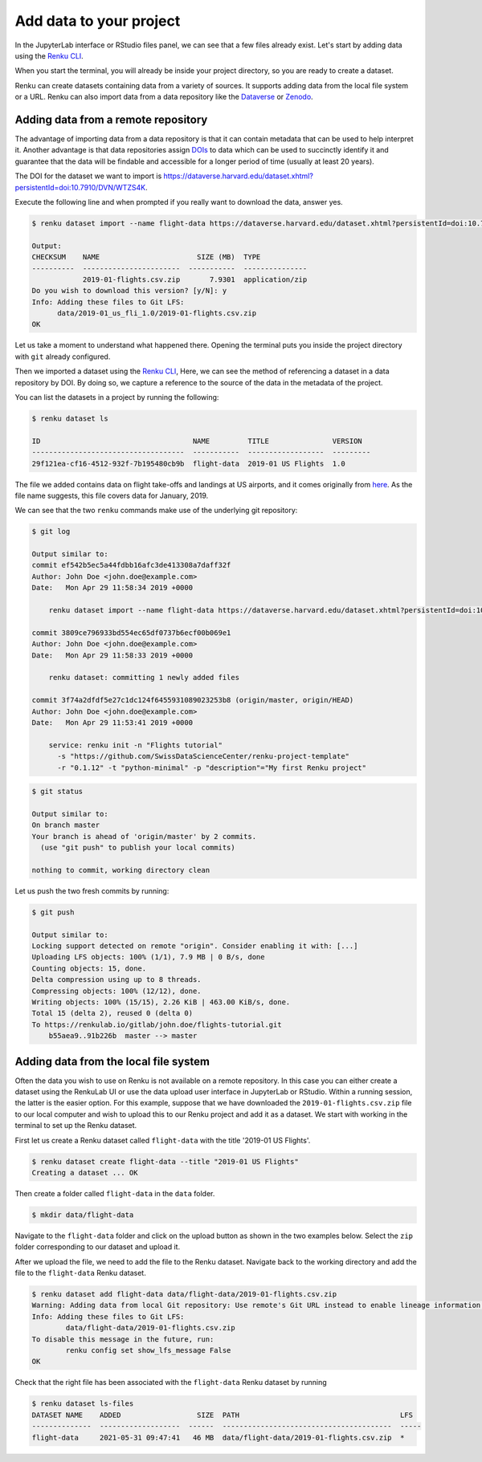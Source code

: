 .. _add_data:

Add data to your project
------------------------

In the JupyterLab interface or RStudio files panel, we can see that a few files already exist.
Let's start by adding data using the `Renku CLI <https://renku-python.readthedocs.io/en/latest/commands.html>`__.

.. tabbed:: JupyterLab

    For JupyterLab, start a terminal by clicking the **Terminal** icon (1)
    on the bottom right of the **Launcher** page.

    .. image:: ../../_static/images/jupyterlab-open-terminal.png
        :width: 85%
        :align: center
        :alt: Open terminal in JupyterLab

    If your JupyterLab interface does not have the launcher tab open, you can
    find it in the top bar menu in *File* > *New Launcher*.

    .. note::

      To paste commands to the JupyterLab console, use ``Cmd+V`` on MacOS or
      ``Ctrl+Shift+V`` on Linux.

.. tabbed:: RStudio

    For RStudio, click the Terminal tab, which is next to the Console tab.

    .. image:: ../../_static/images/rstudio-open-terminal.png
        :width: 85%
        :align: center
        :alt: Open terminal in RStudio


When you start the terminal, you will already be inside your project
directory, so you are ready to create a dataset.

Renku can create datasets containing data from a variety of sources. It
supports adding data from the local file system or a URL. Renku can also
import data from a data repository like the
`Dataverse <https://dataverse.harvard.edu>`_ or `Zenodo <https://zenodo.org>`_.

Adding data from a remote repository
^^^^^^^^^^^^^^^^^^^^^^^^^^^^^^^^^^^^

The advantage of importing data from a data repository is that it can contain metadata that
can be used to help interpret it. Another advantage is that data repositories
assign `DOIs <https://www.doi.org>`_ to data which can be used to
succinctly identify it and guarantee that the data will be findable and
accessible for a longer period of time (usually at least 20 years).

The DOI for the
dataset we want to import is `https://dataverse.harvard.edu/dataset.xhtml?persistentId=doi:10.7910/DVN/WTZS4K <https://www.doi.org/https://dataverse.harvard.edu/dataset.xhtml?persistentId=doi:10.7910/DVN/WTZS4K>`_.

Execute the following line and when prompted if you really want to download the
data, answer yes.

.. code-block:: console

    $ renku dataset import --name flight-data https://dataverse.harvard.edu/dataset.xhtml?persistentId=doi:10.7910/DVN/WTZS4K

    Output:
    CHECKSUM    NAME                       SIZE (MB)  TYPE
    ----------  -----------------------  -----------  ---------------
                2019-01-flights.csv.zip       7.9301  application/zip
    Do you wish to download this version? [y/N]: y
    Info: Adding these files to Git LFS:
          data/2019-01_us_fli_1.0/2019-01-flights.csv.zip
    OK

Let us take a moment to understand what happened there. Opening the terminal
puts you inside the project directory with ``git`` already configured.

Then we imported a dataset  using the  `Renku CLI <http
://renku-python.readthedocs.io/>`__, Here, we can see the method of
referencing a dataset in a data repository by DOI. By doing so,
we capture a reference to the source of the data in the metadata of the
project.

You can list the datasets in a project by running the following:

.. code-block:: console

    $ renku dataset ls

    ID                                    NAME         TITLE               VERSION
    ------------------------------------  -----------  ------------------  ---------
    29f121ea-cf16-4512-932f-7b195480cb9b  flight-data  2019-01 US Flights  1.0

The file we added contains data on flight take-offs and landings at US airports, and it
comes originally from `here <https://www.transtats.bts.gov>`_. As the file
name suggests, this file covers data for January, 2019.

We can see that the two ``renku`` commands make use of the underlying git
repository:

.. code-block:: console

    $ git log

    Output similar to:
    commit ef542b5ec5a44fdbb16afc3de413308a7daff32f
    Author: John Doe <john.doe@example.com>
    Date:   Mon Apr 29 11:58:34 2019 +0000

        renku dataset import --name flight-data https://dataverse.harvard.edu/dataset.xhtml?persistentId=doi:10.7910/DVN/WTZS4K

    commit 3809ce796933bd554ec65df0737b6ecf00b069e1
    Author: John Doe <john.doe@example.com>
    Date:   Mon Apr 29 11:58:33 2019 +0000

        renku dataset: committing 1 newly added files

    commit 3f74a2dfdf5e27c1dc124f6455931089023253b8 (origin/master, origin/HEAD)
    Author: John Doe <john.doe@example.com>
    Date:   Mon Apr 29 11:53:41 2019 +0000

        service: renku init -n "Flights tutorial"
          -s "https://github.com/SwissDataScienceCenter/renku-project-template"
          -r "0.1.12" -t "python-minimal" -p "description"="My first Renku project"

.. code-block:: console

    $ git status

    Output similar to:
    On branch master
    Your branch is ahead of 'origin/master' by 2 commits.
      (use "git push" to publish your local commits)

    nothing to commit, working directory clean

Let us push the two fresh commits by running:

.. code-block:: console

    $ git push

    Output similar to:
    Locking support detected on remote "origin". Consider enabling it with: [...]
    Uploading LFS objects: 100% (1/1), 7.9 MB | 0 B/s, done
    Counting objects: 15, done.
    Delta compression using up to 8 threads.
    Compressing objects: 100% (12/12), done.
    Writing objects: 100% (15/15), 2.26 KiB | 463.00 KiB/s, done.
    Total 15 (delta 2), reused 0 (delta 0)
    To https://renkulab.io/gitlab/john.doe/flights-tutorial.git
        b55aea9..91b226b  master --> master


Adding data from the local file system
^^^^^^^^^^^^^^^^^^^^^^^^^^^^^^^^^^^^^^

Often the data you wish to use on Renku is not available on a remote repository.
In this case you can either create a dataset using the RenkuLab UI or use the data upload user interface in JupyterLab
or RStudio. Within a running session, the latter is the easier option. For this example, suppose that we have downloaded the
``2019-01-flights.csv.zip`` file to our local computer and wish to upload this
to our Renku project and add it as a dataset. We start with working in the
terminal to set up the Renku dataset.

First let us create a Renku dataset called ``flight-data`` with the title
'2019-01 US Flights'.

.. code-block:: console

    $ renku dataset create flight-data --title "2019-01 US Flights"
    Creating a dataset ... OK

Then create a folder called ``flight-data`` in the ``data`` folder.

.. code-block:: console

    $ mkdir data/flight-data

Navigate to the ``flight-data`` folder and click on the upload button as shown
in the two examples below. Select the ``zip`` folder corresponding to our dataset and upload it.


.. tabbed:: JupyterLab

    .. image:: ../../_static/images/jupyterlab-upload-data.png
        :width: 85%
        :align: center
        :alt: Upload data in JupyterLab


    Note that in JupyterLab, ``zip`` folders are not automatically unzipped
    once they are uploaded. You should then see

    .. image:: ../../_static/images/jupyterlab-data-uploaded.png
        :width: 85%
        :align: center
        :alt: Uploaded data in JupyterLab

.. tabbed:: RStudio

    .. image:: ../../_static/images/rstudio-upload-data.png
        :width: 85%
        :align: center
        :alt: Upload data in RStudio


    Note that in RStudio, ``zip`` folders are automatically unzipped once
    they are uploaded. You should then see

    .. image:: ../../_static/images/rstudio-data-uploaded.png
        :width: 85%
        :align: center
        :alt: Uploaded data in RStudio


    For the rest of this tutorial, we continue with the assumption that
    you have uploaded the data using the dataset import from the remote
    repository as indicated in the previous section. That is, the ``csv`` file
    will still be zipped in the proceeding sections.


After we upload the file, we need to add the file to the Renku dataset. Navigate
back to the working directory and add the file to the ``flight-data`` Renku
dataset.

.. code-block:: console

    $ renku dataset add flight-data data/flight-data/2019-01-flights.csv.zip
    Warning: Adding data from local Git repository: Use remote's Git URL instead to enable lineage information and updates.
    Info: Adding these files to Git LFS:
            data/flight-data/2019-01-flights.csv.zip
    To disable this message in the future, run:
            renku config set show_lfs_message False
    OK


Check that the right file has been associated with the ``flight-data`` Renku
dataset by running

.. code-block:: console

    $ renku dataset ls-files
    DATASET NAME    ADDED                  SIZE  PATH                                      LFS
    --------------  -------------------  ------  ----------------------------------------  -----
    flight-data     2021-05-31 09:47:41   46 MB  data/flight-data/2019-01-flights.csv.zip  *
